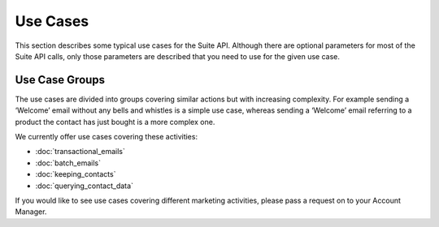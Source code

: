 Use Cases
=========

This section describes some typical use cases for the Suite API. Although there are optional parameters for most of the
Suite API calls, only those parameters are described that you need to use for the given use case.

Use Case Groups
---------------

The use cases are divided into groups covering similar actions but with increasing complexity. For example sending a
‘Welcome’ email without any bells and whistles is a simple use case, whereas sending a ‘Welcome’ email referring to a
product the contact has just bought is a more complex one.

We currently offer use cases covering these activities:

* :doc:`transactional_emails`
* :doc:`batch_emails`
* :doc:`keeping_contacts`
* :doc:`querying_contact_data`

If you would like to see use cases covering different marketing activities, please pass a request on to your Account Manager.


